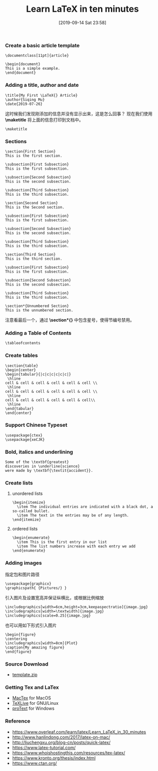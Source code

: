 #+TITLE: Learn LaTeX in ten minutes
#+DATE: [2019-09-14 Sat 23:58]

*** Create a basic article template

#+BEGIN_EXAMPLE
\documentclass[11pt]{article}

\begin{document}
This is a simple example.
\end{document}
#+END_EXAMPLE

*** Adding a title, author and date

#+BEGIN_EXAMPLE
\title{My First \LaTeX{} Article}                                                                           
\author{Siqing Mu}
\date{2019-07-26}
#+END_EXAMPLE

这时候我们发现刚添加的信息并没有显示出来，这是怎么回事？
现在我们使用 *\maketitle* 将上面的信息打印到文档中。

#+BEGIN_EXAMPLE
\maketitle
#+END_EXAMPLE

*** Sections

#+BEGIN_EXAMPLE
\section{First Section}                                                                                         
This is the first section.
                                                                                                                                                                   
\subsection{First Subsection}                                                                                  
This is the first subsection. 

\subsection{Second Subsection}                                                                                  
This is the second subsection. 

\subsection{Third Subsection}                                                                                  
This is the third subsection. 
                                                                                                              
\section{Second Section}                                                                                       
This is the Second section.                                                                                                                  
        
\subsection{First Subsection}                                                                                  
This is the first subsection. 

\subsection{Second Subsection}                                                                                  
This is the second subsection. 

\subsection{Third Subsection}                                                                                  
This is the third subsection. 
                                                                                                            
\section{Third Section} 
This is the third section.

\subsection{First Subsection}                                                                                  
This is the first subsection. 

\subsection{Second Subsection}                                                                                  
This is the second subsection. 

\subsection{Third Subsection}                                                                                  
This is the third subsection. 
                   
\section*{Unnumbered Section}                                                                               
This is the unnumbered section.
#+END_EXAMPLE

注意看最后一个，通过 *\section*{}* 中包含星号，使得节编号禁用。

*** Adding a Table of Contents

#+BEGIN_EXAMPLE
\tableofcontents
#+END_EXAMPLE
*** Create tables

#+BEGIN_EXAMPLE
\section{table}
\begin{center}
\begin{tabular}{|c|c|c|c|c|c|}
 \hline
cell & cell & cell & cell & cell & cell \\
 \hline
cell & cell & cell & cell & cell & cell \\
 \hline
cell & cell & cell & cell & cell & cell\\
 \hline
\end{tabular}
\end{center}
#+END_EXAMPLE

*** Support Chinese Typeset

#+BEGIN_EXAMPLE
\usepackage{ctex}
\usepackage{xeCJK}
#+END_EXAMPLE

*** Bold, italics and underlining

#+BEGIN_EXAMPLE
Some of the \textbf{greatest}
discoveries in \underline{science} 
were made by \textbf{\textit{accident}}.
#+END_EXAMPLE

*** Create lists
**** unordered lists
#+BEGIN_EXAMPLE
\begin{itemize}
  \item The individual entries are indicated with a black dot, a so-called bullet.
  \item The text in the entries may be of any length.
\end{itemize}
#+END_EXAMPLE
**** ordered lists
#+BEGIN_EXAMPLE
\begin{enumerate}
  \item This is the first entry in our list
  \item The list numbers increase with each entry we add
\end{enumerate}
#+END_EXAMPLE

*** Adding images
指定包和图片路径
#+BEGIN_EXAMPLE
\usepackage{graphicx}
\graphicspath{ {Pictures/} }
#+END_EXAMPLE

引入图片及设置宽高并保证纵横比，或根据比例缩放
#+BEGIN_EXAMPLE
\includegraphics[width=6cm,height=3cm,keepaspectratio]{image.jpg}
\includegraphics[width=\textwidth]{image.jpg}
\includegraphics[scale=0.25]{image.jpg}
#+END_EXAMPLE

也可以用如下形式引入图片
#+BEGIN_EXAMPLE
\begin{figure}
\centering
\includegraphics[width=8cm]{Plot}
\caption{My amazing figure}
\end{figure}
#+END_EXAMPLE

*** Source Download
+ [[file:../../resource/template.zip][template.zip]]
*** Getting Tex and LaTex
+ [[http://tug.org/mactex/][MacTex]] for MacOS
+ [[https://www.tug.org/texlive/][TeXLive]] for GNU/Linux
+ [[https://www.tug.org/protext/][proText]] for Windows

*** Reference

+ https://www.overleaf.com/learn/latex/Learn_LaTeX_in_30_minutes
+ http://www.hanlindong.com/2017/latex-on-mac/
+ http://liuchengxu.org/blog-cn/posts/quick-latex/
+ https://www.latex-tutorial.com/
+ https://www.whoishostingthis.com/resources/tex-latex/
+ https://www.kronto.org/thesis/index.html
+ https://www.ctan.org/
